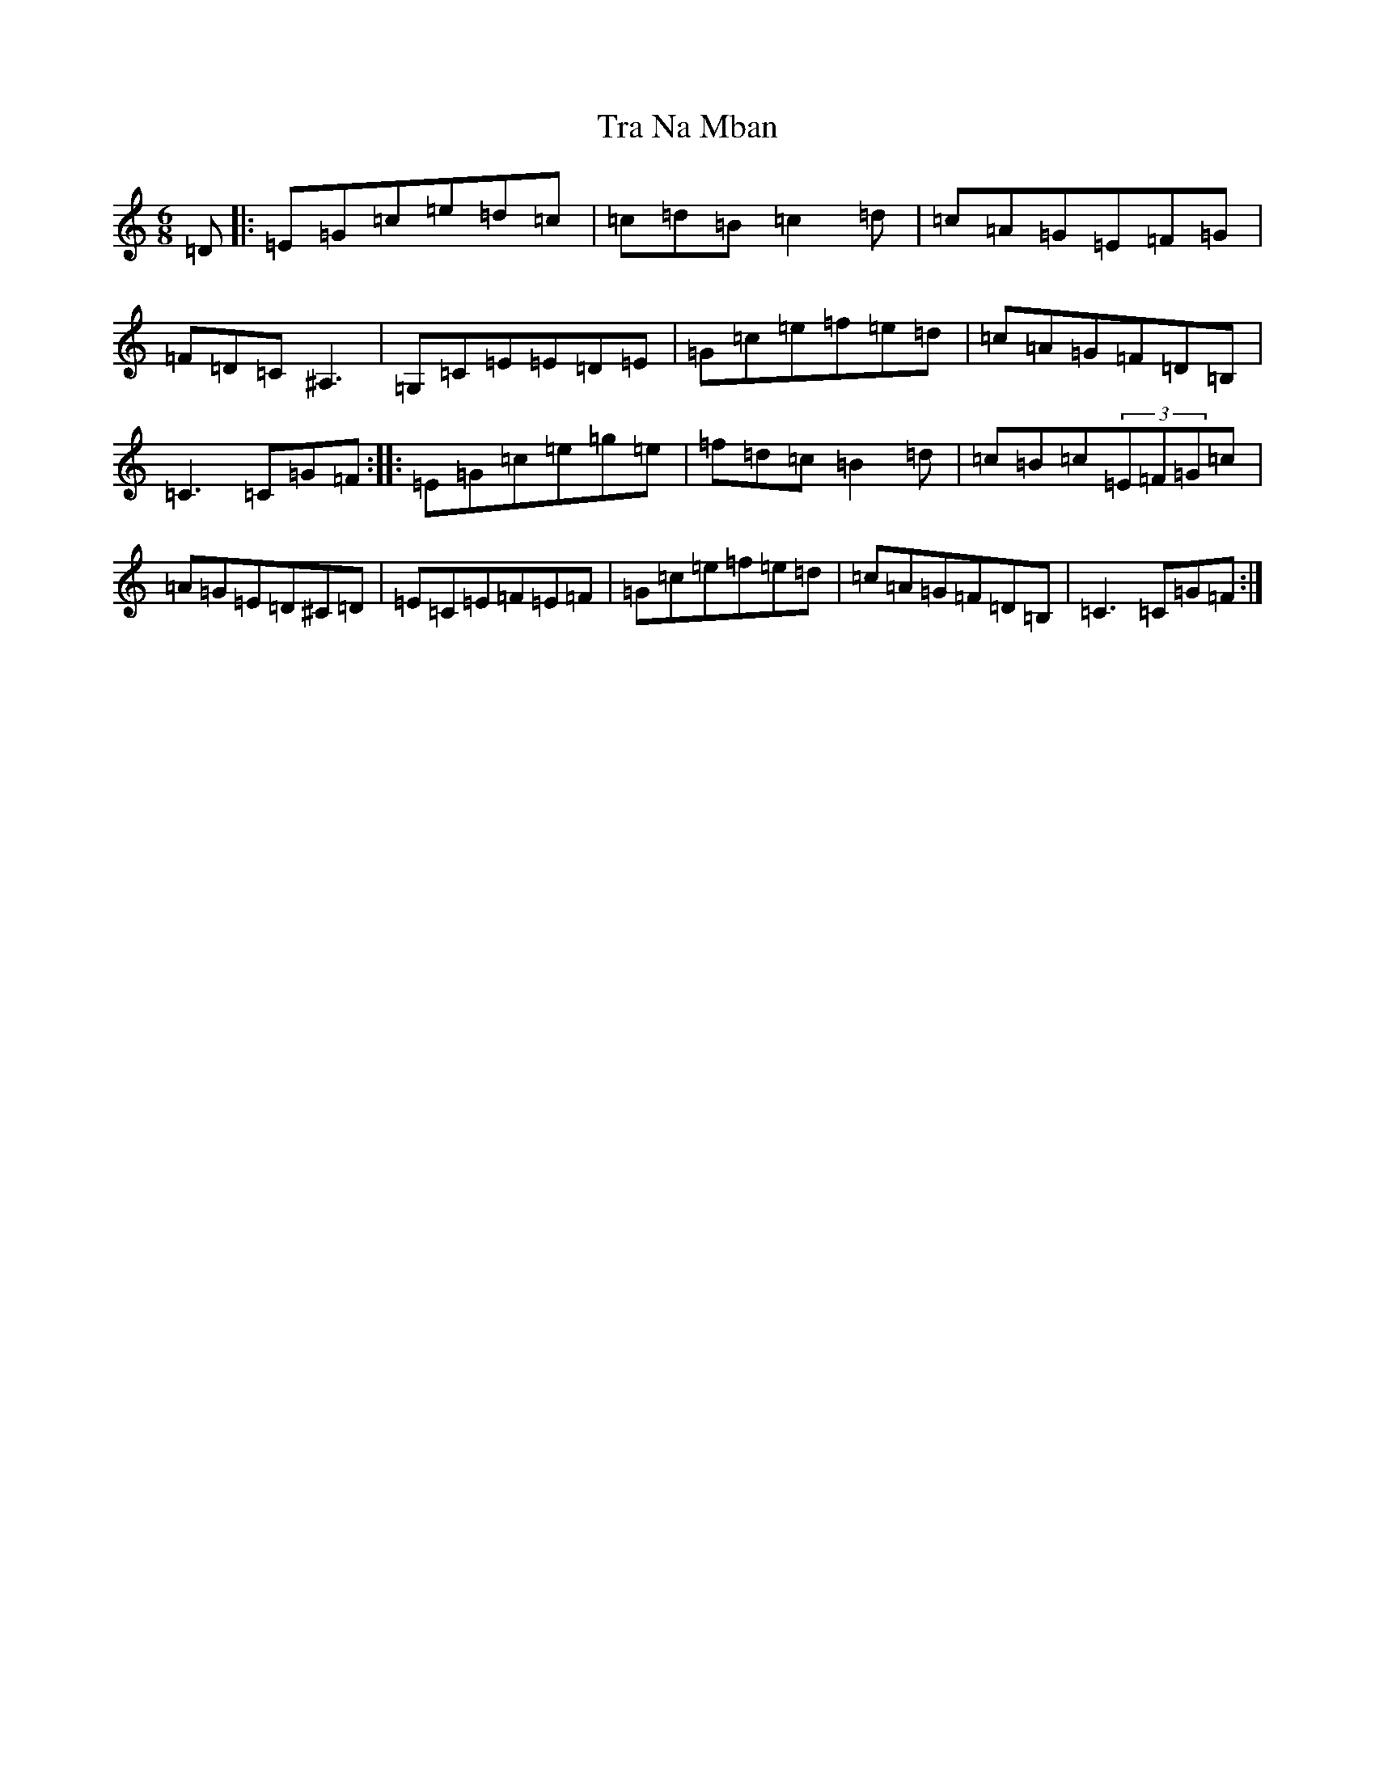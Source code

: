 X: 21446
T: Tra Na Mban
S: https://thesession.org/tunes/6299#setting6299
Z: C Major
R: jig
M: 6/8
L: 1/8
K: C Major
=D|:=E=G=c=e=d=c|=c=d=B=c2=d|=c=A=G=E=F=G|=F=D=C^A,3|=G,=C=E=E=D=E|=G=c=e=f=e=d|=c=A=G=F=D=B,|=C3=C=G=F:||:=E=G=c=e=g=e|=f=d=c=B2=d|=c=B=c(3=E=F=G=c|=A=G=E=D^C=D|=E=C=E=F=E=F|=G=c=e=f=e=d|=c=A=G=F=D=B,|=C3=C=G=F:|